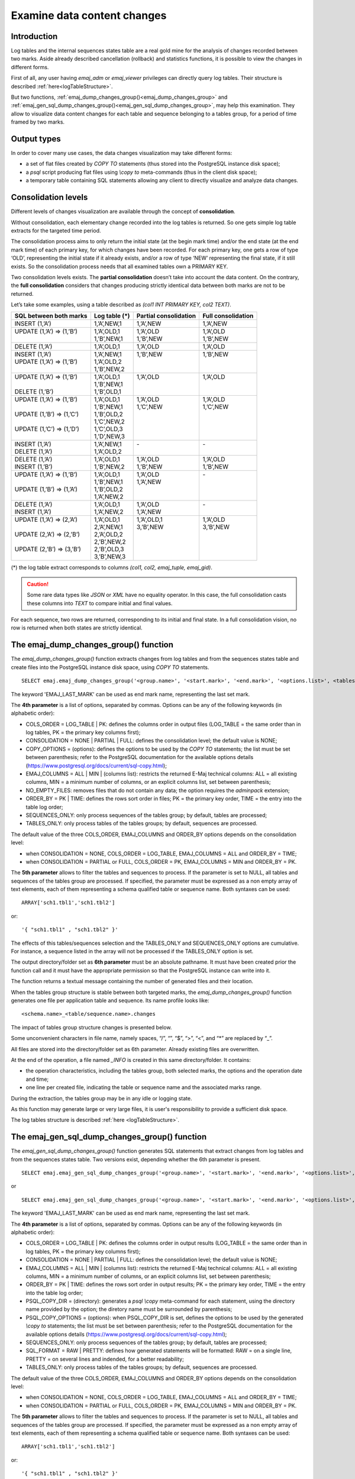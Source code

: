 Examine data content changes
============================

.. _examining_changes:

Introduction
------------

Log tables and the internal sequences states table are a real gold mine for the analysis of changes recorded between two marks. Aside already described cancellation (rollback) and statistics functions, it is possible to view the changes in different forms.

First of all, any user having *emaj_adm* or *emaj_viewer* privileges can directly query log tables. Their structure is described :ref:`here<logTableStructure>`.

But two functions, :ref:`emaj_dump_changes_group()<emaj_dump_changes_group>` and :ref:`emaj_gen_sql_dump_changes_group()<emaj_gen_sql_dump_changes_group>`, may help this examination. They allow to visualize data content changes for each table and sequence belonging to a tables group, for a period of time framed by two marks.

Output types
------------

In order to cover many use cases, the data changes visualization may take different forms:

* a set of flat files created by *COPY TO* statements (thus stored into the PostgreSQL instance disk space);
* a *psql* script producing flat files using *\\copy to* meta-commands (thus in the client disk space);
* a temporary table containing SQL statements allowing any client to directly visualize and analyze data changes.

Consolidation levels
--------------------

Different levels of changes visualization are available through the concept of **consolidation**.

Without consolidation, each elementary change recorded into the log tables is returned. So one gets simple log table extracts for the targeted time period.

The consolidation process aims to only return the initial state (at the begin mark time) and/or the end state (at the end mark time) of each primary key, for which changes have been recorded. For each primary key, one gets a row of type ‘OLD’, representing the initial state if it already exists, and/or a row of type ‘NEW’ representing the final state, if it still exists. So the consolidation process needs that all examined tables own a PRIMARY KEY.

Two consolidation levels exists. The **partial consolidation** doesn’t take into account the data content. On the contrary, the **full consolidation** considers that changes producing strictly identical data between both marks are not to be returned.

Let’s take some examples, using a table described as *(col1 INT PRIMARY KEY, col2 TEXT)*.

+-----------------------------+---------------------------------------+-------------------------+----------------------+
| SQL between both marks      | Log table (*)                         | Partial consolidation   | Full consolidation   |
+=============================+=======================================+=========================+======================+
| | INSERT (1,’A’)            | | 1,’A’,NEW,1                         | | 1,’A’,NEW             | | 1,’A’,NEW          |
+-----------------------------+---------------------------------------+-------------------------+----------------------+
| | UPDATE (1,’A’) => (1,’B’) | | 1,’A’,OLD,1                         | | 1,’A’,OLD             | | 1,’A’,OLD          |
| |                           | | 1,’B’,NEW,1                         | | 1,’B’,NEW             | | 1,’B’,NEW          |
+-----------------------------+---------------------------------------+-------------------------+----------------------+
| | DELETE (1,’A’)            | | 1,’A’,OLD,1                         | | 1,’A’,OLD             | | 1,’A’,OLD          |
+-----------------------------+---------------------------------------+-------------------------+----------------------+
| | INSERT (1,’A’)            | | 1,’A’,NEW,1                         | | 1,’B’,NEW             | | 1,’B’,NEW          |
| | UPDATE (1,’A’) => (1,’B’) | | 1,’A’,OLD,2                         | |                       | |                    |
| |                           | | 1,’B’,NEW,2                         | |                       | |                    |
+-----------------------------+---------------------------------------+-------------------------+----------------------+
| | UPDATE (1,’A’) => (1,’B’) | | 1,’A’,OLD,1                         | | 1,’A’,OLD             | | 1,’A’,OLD          |
| |                           | | 1,’B’,NEW,1                         | |                       | |                    |
| | DELETE (1,’B’)            | | 1,’B’,OLD,1                         | |                       | |                    |
+-----------------------------+---------------------------------------+-------------------------+----------------------+
| | UPDATE (1,’A’) => (1,’B’) | | 1,’A’,OLD,1                         | | 1,’A’,OLD             | | 1,’A’,OLD          |
| |                           | | 1,’B’,NEW,1                         | | 1,’C’,NEW             | | 1,’C’,NEW          |
| | UPDATE (1,’B’) => (1,’C’) | | 1,’B’,OLD,2                         | |                       | |                    |
| |                           | | 1,’C’,NEW,2                         | |                       | |                    |
| | UPDATE (1,’C’) => (1,’D’) | | 1,’C’,OLD,3                         | |                       | |                    |
| |                           | | 1,’D’,NEW,3                         | |                       | |                    |
+-----------------------------+---------------------------------------+-------------------------+----------------------+
| | INSERT (1,’A’)            | | 1,’A’,NEW,1                         | | -                     | | -                  |
| | DELETE (1,’A’)            | | 1,’A’,OLD,2                         | |                       | |                    |
+-----------------------------+---------------------------------------+-------------------------+----------------------+
| | DELETE (1,’A’)            | | 1,’A’,OLD,1                         | | 1,’A’,OLD             | | 1,’A’,OLD          |
| | INSERT (1,’B’)            | | 1,’B’,NEW,2                         | | 1,’B’,NEW             | | 1,’B’,NEW          |
+-----------------------------+---------------------------------------+-------------------------+----------------------+
| | UPDATE (1,’A’) => (1,’B’) | | 1,’A’,OLD,1                         | | 1,’A’,OLD             | | -                  |
| |                           | | 1,’B’,NEW,1                         | | 1,’A’,NEW             | |                    |
| | UPDATE (1,’B’) => (1,’A’) | | 1,’B’,OLD,2                         | |                       | |                    |
| |                           | | 1,’A’,NEW,2                         | |                       | |                    |
+-----------------------------+---------------------------------------+-------------------------+----------------------+
| | DELETE (1,’A’)            | | 1,’A’,OLD,1                         | | 1,’A’,OLD             | | -                  |
| | INSERT (1,’A’)            | | 1,’A’,NEW,2                         | | 1,’A’,NEW             | |                    |
+-----------------------------+---------------------------------------+-------------------------+----------------------+
| | UPDATE (1,’A’) => (2,’A’) | | 1,’A’,OLD,1                         | | 1,’A’,OLD,1           | | 1,’A’,OLD          |
| |                           | | 2,’A’,NEW,1                         | | 3,’B’,NEW             | | 3,’B’,NEW          |
| | UPDATE (2,’A’) => (2,’B’) | | 2,’A’,OLD,2                         | |                       | |                    |
| |                           | | 2,’B’,NEW,2                         | |                       | |                    |
| | UPDATE (2,’B’) => (3,’B’) | | 2,’B’,OLD,3                         | |                       | |                    |
| |                           | | 3,’B’,NEW,3                         | |                       | |                    |
+-----------------------------+---------------------------------------+-------------------------+----------------------+

(*) the log table extract corresponds to columns *(col1, col2, emaj_tuple, emaj_gid)*.

.. caution::

   Some rare data types like *JSON* or *XML* have no equality operator. In this case, the full consolidation casts these columns into *TEXT* to compare initial and final values.

For each sequence, two rows are returned, corresponding to its initial and final state. In a full consolidation vision, no row is returned when both states are strictly identical.

.. _emaj_dump_changes_group:

The emaj_dump_changes_group() function
--------------------------------------

The *emaj_dump_changes_group()* function extracts changes from log tables and from the sequences states table and create files into the PostgreSQL instance disk space, using *COPY TO* statements. ::

   SELECT emaj.emaj_dump_changes_group('<group.name>', '<start.mark>', '<end.mark>', '<options.list>', <tables/sequences.array>, '<output.directory>');

The keyword 'EMAJ_LAST_MARK' can be used as end mark name, representing the last set mark.

The **4th parameter** is a list of options, separated by commas. Options can be any of the following keywords (in alphabetic order):

* COLS_ORDER = LOG_TABLE | PK: defines the columns order in output files (LOG_TABLE = the same order than in log tables, PK = the primary key columns first);
* CONSOLIDATION = NONE | PARTIAL | FULL: defines the consolidation level; the default value is NONE;
* COPY_OPTIONS = (options): defines the options to be used by the *COPY TO* statements; the list must be set between parenthesis; refer to the PostgreSQL documentation for the available options details (https://www.postgresql.org/docs/current/sql-copy.html);
* EMAJ_COLUMNS = ALL | MIN | (columns list): restricts the returned E-Maj technical columns: ALL = all existing columns, MIN = a minimum number of columns, or an explicit columns list, set between parenthesis;
* NO_EMPTY_FILES: removes files that do not contain any data; the option requires the *adminpack* extension;
* ORDER_BY = PK | TIME: defines the rows sort order in files; PK = the primary key order, TIME = the entry into the table log order;
* SEQUENCES_ONLY: only process sequences of the tables group; by default, tables are processed;
* TABLES_ONLY: only process tables of the tables groups; by default, sequences are processed.

The default value of the three COLS_ORDER, EMAJ_COLUMNS and ORDER_BY options depends on the consolidation level:

* when CONSOLIDATION = NONE, COLS_ORDER = LOG_TABLE, EMAJ_COLUMNS = ALL and ORDER_BY = TIME;
* when CONSOLIDATION = PARTIAL or FULL, COLS_ORDER = PK, EMAJ_COLUMNS = MIN and ORDER_BY = PK.

The **5th parameter** allows to filter the tables and sequences to process. If the parameter is set to NULL, all tables and sequences of the tables group are processed. If specified, the parameter must be expressed as a non empty array of text elements, each of them representing a schema qualified table or sequence name. Both syntaxes can be used::

   ARRAY['sch1.tbl1','sch1.tbl2']

or::

   '{ "sch1.tbl1" , "sch1.tbl2" }'

The effects of this tables/sequences selection and the TABLES_ONLY and SEQUENCES_ONLY options are cumulative. For instance, a sequence listed in the array will not be processed if the TABLES_ONLY option is set.

The output directory/folder set as **6th parameter** must be an absolute pathname. It must have been created prior the function call and it must have the appropriate permission so that the PostgreSQL instance can write into it.

The function returns a textual message containing the number of generated files and their location.

When the tables group structure is stable between both targeted marks, the *emaj_dump_changes_group()* function generates one file per application table and sequence. Its name profile looks like::

   <schema.name>_<table/sequence.name>.changes

The impact of tables group structure changes is presented below.

Some unconvenient characters in file name, namely spaces, “/”, “\”, “$”, “>”, “<”, and “*” are replaced by “_”.

All files are stored into the directory/folder set as 6th parameter. Already existing files are overwritten.

At the end of the operation, a file named *_INFO* is created in this same directory/folder. It contains:

* the operation characteristics, including the tables group, both selected marks, the options and the operation date and time;
* one line per created file, indicating the table or sequence name and the associated marks range.

During the extraction, the tables group may be in any idle or logging state.

As this function may generate large or very large files, it is user's responsibility to provide a sufficient disk space.

The log tables structure is described :ref:`here <logTableStructure>`.

.. _emaj_gen_sql_dump_changes_group:

The emaj_gen_sql_dump_changes_group() function
----------------------------------------------

The *emaj_gen_sql_dump_changes_group()* function generates SQL statements that extract changes from log tables and from the sequences states table. Two versions exist, depending whether the 6th parameter is present. ::

   SELECT emaj.emaj_gen_sql_dump_changes_group('<group.name>', '<start.mark>', '<end.mark>', '<options.list>', <tables/sequences.array>);

or ::

   SELECT emaj.emaj_gen_sql_dump_changes_group('<group.name>', '<start.mark>', '<end.mark>', '<options.list>', <tables/sequences.array>, '<script.location>');

The keyword 'EMAJ_LAST_MARK' can be used as end mark name, representing the last set mark.

The **4th parameter** is a list of options, separated by commas. Options can be any of the following keywords (in alphabetic order):

* COLS_ORDER = LOG_TABLE | PK: defines the columns order in output results (LOG_TABLE = the same order than in log tables, PK = the primary key columns first);
* CONSOLIDATION = NONE | PARTIAL | FULL: defines the consolidation level; the default value is NONE;
* EMAJ_COLUMNS = ALL | MIN | (columns list): restricts the returned E-Maj technical columns: ALL = all existing columns, MIN = a minimum number of columns, or an explicit columns list, set between parenthesis;
* ORDER_BY = PK | TIME: defines the rows sort order in output results; PK = the primary key order, TIME = the entry into the table log order;
* PSQL_COPY_DIR = (directory): generates a *psql* *\\copy* meta-command for each statement, using the directory name provided by the option; the diretory name must be surrounded by parenthesis;
* PSQL_COPY_OPTIONS = (options): when PSQL_COPY_DIR is set, defines the options to be used by the generated *\\copy to* statements; the list must be set between parenthesis; refer to the PostgreSQL documentation for the available options details (https://www.postgresql.org/docs/current/sql-copy.html);
* SEQUENCES_ONLY: only process sequences of the tables group; by default, tables are processed;
* SQL_FORMAT = RAW | PRETTY: defines how generated statements will be formatted: RAW = on a single line, PRETTY = on several lines and indended, for a better readability;
* TABLES_ONLY: only process tables of the tables groups; by default, sequences are processed.

The default value of the three COLS_ORDER, EMAJ_COLUMNS and ORDER_BY options depends on the consolidation level:

* when CONSOLIDATION = NONE, COLS_ORDER = LOG_TABLE, EMAJ_COLUMNS = ALL and ORDER_BY = TIME;
* when CONSOLIDATION = PARTIAL or FULL, COLS_ORDER = PK, EMAJ_COLUMNS = MIN and ORDER_BY = PK.

The **5th parameter** allows to filter the tables and sequences to process. If the parameter is set to NULL, all tables and sequences of the tables group are processed. If specified, the parameter must be expressed as a non empty array of text elements, each of them representing a schema qualified table or sequence name. Both syntaxes can be used::

   ARRAY['sch1.tbl1','sch1.tbl2']

or::

   '{ "sch1.tbl1" , "sch1.tbl2" }'

The effects of this tables/sequences selection and the TABLES_ONLY and SEQUENCES_ONLY options are cumulative. For instance, a sequence listed in the array will not be processed if the TABLES_ONLY option is set.

The script file name parameter supplied as **6th parameter** is optional. If it is not present, generated statements are left at the caller’s disposal into an *emaj_temp_sql* temporary table. Otherwise, they are written into the file defined by this parameter. It must be an absolute pathname. The directory must have been created prior the function call and it must have the appropriate permission so that the PostgreSQL instance can write into it.

The function returns a textual message containing the number of generated statements and their location.

The *emaj_temp_sql* temporary table left at the caller’s disposal when the 6th parameter is not present has the following structure:

* sql_stmt_number (INT): statement number
* sql_line_number (INT): line number for the statement (0 for comments, 1 for a full statement when SQL_FORMAT = RAW, 1 to n when SQL_FORMAT = PRETTY)
* sql_rel_kind (TEXT): kind of relation ("table" ou "sequence")
* sql_schema (TEXT): schema containing the application table or sequence
* sql_tblseq (TEXT): table or sequence name
* sql_first_mark (TEXT): the first mark for this table or sequence
* sql_last_mark (TEXT): the last mark for this table or sequence
* sql_group (TEXT): tables group owning the table or sequence
* sql_nb_changes (BIGINT): estimated number of changes to process (NULL for sequences)
* sql_file_name_suffix (TEXT): file name suffix when the PSQL_COPY_DIR option has been set
* sql_text (TEXT): a line of text of the generated statement
* sql_result (BIGINT): column dedicated to the caller for its own purpose when using the temporary table.

The table contents:

* a first statement which is a general comment, reporting the main SQL generation characteristics: tables group, marks, options, etc (*sql_stmt_number* = 0);
* in case of full consolidation, a statement that changes the *enable_nestloop* configuration variable ; this statement is needed to optimize the log tables analysis (*sql_stmt_number* = 1);
* then, for each table and sequence:

   * a comment related to this table or sequence (*sql_line_number* = 0);
   * the analysis statement, on one or several lines, depending on the SQL_FORMAT option;
* in case of full consolidation, a last statement reseting the *enable_nestloop* variable to its previous value.

An index is created on columns *sql_stmt_number* and *sql_line_number*.

Once the *emaj_gen_sql_dump_changes_group()* function has been executed the caller can use the temporary table as he wants. With *ALTER TABLE* statements, he can even add columns, rename the table, transform it into a permanent table; He can also add an additional index, if needed.

For instance, the caller can generate a SQL script with::

   \copy (SELECT sql_text FROM emaj_temp_sql) to <fichier>

He can get the SQL statement for a given table with::

   SELECT sql_text FROM emaj_temp_sql
     WHERE sql_line_number >= 1
       AND sql_schema = '<schema>' AND sql_tblseq = '<table>';

During the SQL generation, the tables group may be in any idle or logging state.

The *emaj_gen_sql_dump_changes_group()* function can be called by any role who has been granted *emaj_viewer* but not *emaj_adm* if no file is directly written by the function (i.e. if the 6th parameter is not present).

Impact of tables group structure changes
----------------------------------------

It may happen that the tables group structure changes during the examined marks frame.

.. image:: images/logging_group_stat.png
   :align: center

A table or a sequence may have been removed from the group or assigned to the group between the selected start mark and end mark. In this case, as for table t2 and t3 in the example above, the extraction frames the real period of time the table or sequence belonged to the tables group. For this reason, the *_INFO* file and the *emaj_temp_sql* table contain information about the real marks frame used for each table or sequence.

A table or a sequence may even be removed from its group and reassigned to it later. In this case, as for table t4 above, there are several distinct extractions; the *emaj_dump_changes_group()* function generates several statements into the *emaj_temp_sql* table and the *emaj_gen_sql_dump_changes_group()* function writes several files for the same table or sequence. Then, the output file name suffix becomes *_1.changes*, *_2.changes*, etc.
